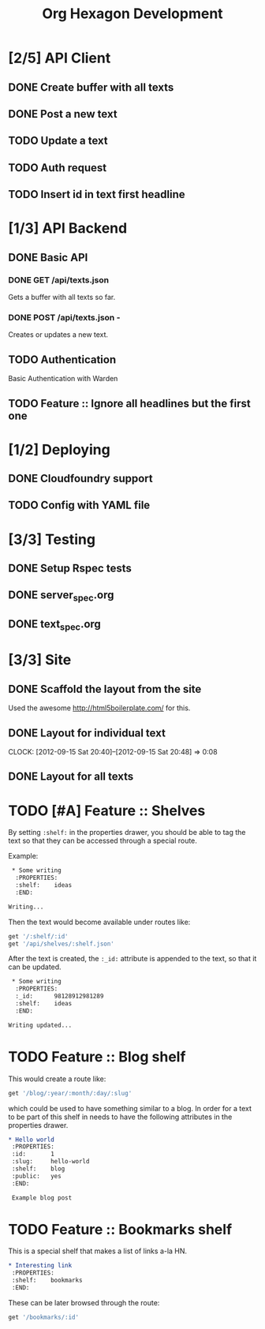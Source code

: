 #+TITLE: Org Hexagon Development

* [2/5] API Client
** DONE Create buffer with all texts
** DONE Post a new text
** TODO Update a text
** TODO Auth request
** TODO Insert id in text first headline
* [1/3] API Backend
** DONE Basic API
*** DONE GET /api/texts.json

Gets a buffer with all texts so far.

*** DONE POST /api/texts.json - 

Creates or updates a new text.
** TODO Authentication

Basic Authentication with Warden

** TODO Feature :: Ignore all headlines but the first one
* [1/2] Deploying
** DONE Cloudfoundry support
** TODO Config with YAML file
* [3/3] Testing
** DONE Setup Rspec tests
** DONE server_spec.org
** DONE text_spec.org
* [3/3] Site
** DONE Scaffold the layout from the site

Used the awesome http://html5boilerplate.com/ for this.

** DONE Layout for individual text
   CLOCK: [2012-09-15 Sat 20:40]--[2012-09-15 Sat 20:48] =>  0:08

** DONE Layout for all texts
* TODO [#A] Feature :: Shelves

By setting =:shelf:= in the properties drawer, you should be able
to tag the text so that they can be accessed through a special route.

Example:

#+begin_src org
 * Some writing
  :PROPERTIES:
  :shelf:    ideas
  :END:

Writing...
#+end_src

Then the text would become available under routes like:

#+begin_src ruby
get '/:shelf/:id'
get '/api/shelves/:shelf.json'
#+end_src

After the text is created, the =:_id:= attribute is appended to the text,
so that it can be updated.

#+begin_src org
 * Some writing
  :PROPERTIES:
  :_id:      98128912981289
  :shelf:    ideas
  :END:

Writing updated...
#+end_src

* TODO Feature :: Blog shelf

This would create a route like:

#+begin_src ruby
get '/blog/:year/:month/:day/:slug'
#+end_src

which could be used to have something similar to a blog.
In order for a text to be part of this shelf in needs to have 
the following attributes in the properties drawer.

#+begin_src org
 * Hello world
  :PROPERTIES:
  :id:       1
  :slug:     hello-world
  :shelf:    blog
  :public:   yes
  :END:

  Example blog post
#+end_src

* TODO Feature :: Bookmarks shelf

This is a special shelf that makes a list of links a-la HN.

#+begin_src org
 * Interesting link
  :PROPERTIES:
  :shelf:    bookmarks
  :END:

#+end_src

These can be later browsed through the route:

#+begin_src ruby
get '/bookmarks/:id'
#+end_src
